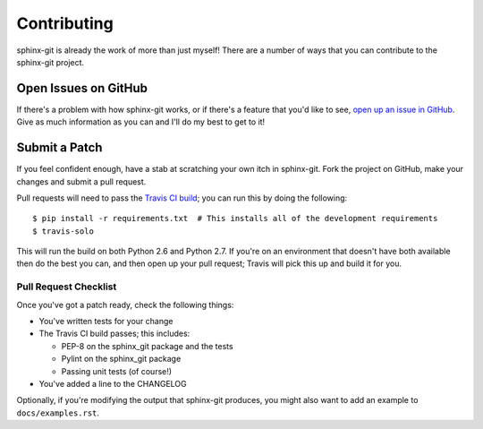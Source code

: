 Contributing
============

sphinx-git is already the work of more than just myself! There are a number of
ways that you can contribute to the sphinx-git project.

Open Issues on GitHub
---------------------

If there's a problem with how sphinx-git works, or if there's a feature that
you'd like to see, `open up an issue in GitHub`_.  Give as much information as
you can and I'll do my best to get to it!


Submit a Patch
--------------

If you feel confident enough, have a stab at scratching your own itch in
sphinx-git.  Fork the project on GitHub, make your changes and submit a pull
request.

Pull requests will need to pass the `Travis CI build`_; you can run this by
doing the following::

    $ pip install -r requirements.txt  # This installs all of the development requirements
    $ travis-solo

This will run the build on both Python 2.6 and Python 2.7.  If you're on an
environment that doesn't have both available then do the best you can, and then
open up your pull request; Travis will pick this up and build it for you.

Pull Request Checklist
~~~~~~~~~~~~~~~~~~~~~~

Once you've got a patch ready, check the following things:

* You've written tests for your change
* The Travis CI build passes; this includes:

  * PEP-8 on the sphinx_git package and the tests
  * Pylint on the sphinx_git package
  * Passing unit tests (of course!)
* You've added a line to the CHANGELOG

Optionally, if you're modifying the output that sphinx-git produces, you might
also want to add an example to ``docs/examples.rst``.

.. _open up an issue in GitHub: https://github.com/OddBloke/sphinx-git/issues/new
.. _Travis CI build: https://travis-ci.org/OddBloke/sphinx-git/pull_requests

